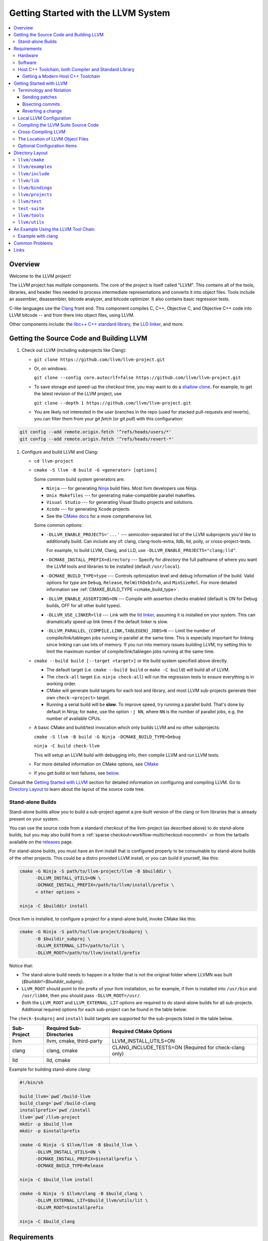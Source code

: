 ====================================
Getting Started with the LLVM System
====================================

.. contents::
   :local:

Overview
========

Welcome to the LLVM project!

The LLVM project has multiple components. The core of the project is
itself called "LLVM". This contains all of the tools, libraries, and header
files needed to process intermediate representations and converts it into
object files.  Tools include an assembler, disassembler, bitcode analyzer, and
bitcode optimizer.  It also contains basic regression tests.

C-like languages use the `Clang <https://clang.llvm.org/>`_ front end.  This
component compiles C, C++, Objective C, and Objective C++ code into LLVM bitcode
-- and from there into object files, using LLVM.

Other components include:
the `libc++ C++ standard library <https://libcxx.llvm.org>`_,
the `LLD linker <https://lld.llvm.org>`_, and more.

.. _sources:

Getting the Source Code and Building LLVM
=========================================

#. Check out LLVM (including subprojects like Clang):

   * ``git clone https://github.com/llvm/llvm-project.git``
   * Or, on windows:

     ``git clone --config core.autocrlf=false
     https://github.com/llvm/llvm-project.git``
   * To save storage and speed-up the checkout time, you may want to do a
     `shallow clone <https://git-scm.com/docs/git-clone#Documentation/git-clone.txt---depthltdepthgt>`_.
     For example, to get the latest revision of the LLVM project, use

     ``git clone --depth 1 https://github.com/llvm/llvm-project.git``

   * You are likely not interested in the user branches in the repo (used for
     stacked pull-requests and reverts), you can filter them from your
     `git fetch` (or `git pull`) with this configuration:

.. code-block:: console

  git config --add remote.origin.fetch '^refs/heads/users/*'
  git config --add remote.origin.fetch '^refs/heads/revert-*'

#. Configure and build LLVM and Clang:

   * ``cd llvm-project``
   * ``cmake -S llvm -B build -G <generator> [options]``

     Some common build system generators are:

     * ``Ninja`` --- for generating `Ninja <https://ninja-build.org>`_
       build files. Most llvm developers use Ninja.
     * ``Unix Makefiles`` --- for generating make-compatible parallel makefiles.
     * ``Visual Studio`` --- for generating Visual Studio projects and
       solutions.
     * ``Xcode`` --- for generating Xcode projects.

     * See the `CMake docs
       <https://cmake.org/cmake/help/latest/manual/cmake-generators.7.html>`_
       for a more comprehensive list.

     Some common options:

     * ``-DLLVM_ENABLE_PROJECTS='...'`` --- semicolon-separated list of the LLVM
       subprojects you'd like to additionally build. Can include any of: clang,
       clang-tools-extra, lldb, lld, polly, or cross-project-tests.

       For example, to build LLVM, Clang, and LLD, use
       ``-DLLVM_ENABLE_PROJECTS="clang;lld"``.

     * ``-DCMAKE_INSTALL_PREFIX=directory`` --- Specify for *directory* the full
       pathname of where you want the LLVM tools and libraries to be installed
       (default ``/usr/local``).

     * ``-DCMAKE_BUILD_TYPE=type`` --- Controls optimization level and debug
       information of the build. Valid options for *type* are ``Debug``,
       ``Release``, ``RelWithDebInfo``, and ``MinSizeRel``. For more detailed
       information see :ref:`CMAKE_BUILD_TYPE <cmake_build_type>`.

     * ``-DLLVM_ENABLE_ASSERTIONS=ON`` --- Compile with assertion checks enabled
       (default is ON for Debug builds, OFF for all other build types).

     * ``-DLLVM_USE_LINKER=lld`` --- Link with the `lld linker`_, assuming it
       is installed on your system. This can dramatically speed up link times
       if the default linker is slow.

     * ``-DLLVM_PARALLEL_{COMPILE,LINK,TABLEGEN}_JOBS=N`` --- Limit the number of
       compile/link/tablegen jobs running in parallel at the same time. This is
       especially important for linking since linking can use lots of memory. If
       you run into memory issues building LLVM, try setting this to limit the
       maximum number of compile/link/tablegen jobs running at the same time.

   * ``cmake --build build [--target <target>]`` or the build system specified
     above directly.

     * The default target (i.e. ``cmake --build build`` or ``make -C build``)
       will build all of LLVM.

     * The ``check-all`` target (i.e. ``ninja check-all``) will run the
       regression tests to ensure everything is in working order.

     * CMake will generate build targets for each tool and library, and most
       LLVM sub-projects generate their own ``check-<project>`` target.

     * Running a serial build will be **slow**.  To improve speed, try running a
       parallel build. That's done by default in Ninja; for ``make``, use the
       option ``-j NN``, where ``NN`` is the number of parallel jobs, e.g. the
       number of available CPUs.

   * A basic CMake and build/test invocation which only builds LLVM and no other
     subprojects:

     ``cmake -S llvm -B build -G Ninja -DCMAKE_BUILD_TYPE=Debug``

     ``ninja -C build check-llvm``

     This will setup an LLVM build with debugging info, then compile LLVM and
     run LLVM tests.

   * For more detailed information on CMake options, see `CMake <CMake.html>`__

   * If you get build or test failures, see `below`_.

Consult the `Getting Started with LLVM`_ section for detailed information on
configuring and compiling LLVM.  Go to `Directory Layout`_ to learn about the
layout of the source code tree.

Stand-alone Builds
------------------

Stand-alone builds allow you to build a sub-project against a pre-built
version of the clang or llvm libraries that is already present on your
system.

You can use the source code from a standard checkout of the llvm-project
(as described above) to do stand-alone builds, but you may also build
from a :ref:`sparse checkout<workflow-multicheckout-nocommit>` or from the
tarballs available on the `releases <https://github.com/llvm/llvm-project/releases/>`_
page.

For stand-alone builds, you must have an llvm install that is configured
properly to be consumable by stand-alone builds of the other projects.
This could be a distro provided LLVM install, or you can build it yourself,
like this:

.. code-block:: console

  cmake -G Ninja -S path/to/llvm-project/llvm -B $builddir \
        -DLLVM_INSTALL_UTILS=ON \
        -DCMAKE_INSTALL_PREFIX=/path/to/llvm/install/prefix \
        < other options >

  ninja -C $builddir install

Once llvm is installed, to configure a project for a stand-alone build, invoke CMake like this:

.. code-block:: console

  cmake -G Ninja -S path/to/llvm-project/$subproj \
        -B $buildir_subproj \
        -DLLVM_EXTERNAL_LIT=/path/to/lit \
        -DLLVM_ROOT=/path/to/llvm/install/prefix

Notice that:

* The stand-alone build needs to happen in a folder that is not the
  original folder where LLVMN was built
  (`$builddir!=$builddir_subproj`).
* ``LLVM_ROOT`` should point to the prefix of your llvm installation,
  so for example, if llvm is installed into ``/usr/bin`` and
  ``/usr/lib64``, then you should pass ``-DLLVM_ROOT=/usr/``.
* Both the ``LLVM_ROOT`` and ``LLVM_EXTERNAL_LIT`` options are
  required to do stand-alone builds for all sub-projects.  Additional
  required options for each sub-project can be found in the table
  below.

The ``check-$subproj`` and ``install`` build targets are supported for the
sub-projects listed in the table below.

============ ======================== ======================
Sub-Project  Required Sub-Directories Required CMake Options
============ ======================== ======================
llvm         llvm, cmake, third-party LLVM_INSTALL_UTILS=ON
clang        clang, cmake             CLANG_INCLUDE_TESTS=ON (Required for check-clang only)
lld          lld, cmake
============ ======================== ======================

Example for building stand-alone `clang`:

.. code-block:: console

   #!/bin/sh

   build_llvm=`pwd`/build-llvm
   build_clang=`pwd`/build-clang
   installprefix=`pwd`/install
   llvm=`pwd`/llvm-project
   mkdir -p $build_llvm
   mkdir -p $installprefix

   cmake -G Ninja -S $llvm/llvm -B $build_llvm \
         -DLLVM_INSTALL_UTILS=ON \
         -DCMAKE_INSTALL_PREFIX=$installprefix \
         -DCMAKE_BUILD_TYPE=Release

   ninja -C $build_llvm install

   cmake -G Ninja -S $llvm/clang -B $build_clang \
         -DLLVM_EXTERNAL_LIT=$build_llvm/utils/lit \
         -DLLVM_ROOT=$installprefix

   ninja -C $build_clang

Requirements
============

Before you begin to use the LLVM system, review the requirements given below.
This may save you some trouble by knowing ahead of time what hardware and
software you will need.

Hardware
--------

LLVM is known to work on the following host platforms:

================== ===================== =============
OS                 Arch                  Compilers
================== ===================== =============
Linux              x86\ :sup:`1`         GCC, Clang
Linux              amd64                 GCC, Clang
Linux              ARM                   GCC, Clang
Linux              Mips                  GCC, Clang
Linux              PowerPC               GCC, Clang
Linux              SystemZ               GCC, Clang
Solaris            V9 (Ultrasparc)       GCC
DragonFlyBSD       amd64                 GCC, Clang
FreeBSD            x86\ :sup:`1`         GCC, Clang
FreeBSD            amd64                 GCC, Clang
NetBSD             x86\ :sup:`1`         GCC, Clang
NetBSD             amd64                 GCC, Clang
OpenBSD            x86\ :sup:`1`         GCC, Clang
OpenBSD            amd64                 GCC, Clang
macOS\ :sup:`2`    PowerPC               GCC
macOS              x86                   GCC, Clang
Cygwin/Win32       x86\ :sup:`1, 3`      GCC
Windows            x86\ :sup:`1`         Visual Studio
Windows x64        x86-64                Visual Studio
================== ===================== =============

.. note::

  #. Code generation supported for Pentium processors and up
  #. Code generation supported for 32-bit ABI only
  #. To use LLVM modules on Win32-based system, you may configure LLVM
     with ``-DBUILD_SHARED_LIBS=On``.

Note that Debug builds require a lot of time and disk space.  An LLVM-only build
will need about 1-3 GB of space.  A full build of LLVM and Clang will need around
15-20 GB of disk space.  The exact space requirements will vary by system.  (It
is so large because of all the debugging information and the fact that the
libraries are statically linked into multiple tools).

If you are space-constrained, you can build only selected tools or only
selected targets.  The Release build requires considerably less space.

The LLVM suite *may* compile on other platforms, but it is not guaranteed to do
so.  If compilation is successful, the LLVM utilities should be able to
assemble, disassemble, analyze, and optimize LLVM bitcode.  Code generation
should work as well, although the generated native code may not work on your
platform.

Software
--------

Compiling LLVM requires that you have several software packages installed. The
table below lists those required packages. The Package column is the usual name
for the software package that LLVM depends on. The Version column provides
"known to work" versions of the package. The Notes column describes how LLVM
uses the package and provides other details.

=========================================================== ============ ==========================================
Package                                                     Version      Notes
=========================================================== ============ ==========================================
`CMake <http://cmake.org/>`__                               >=3.20.0     Makefile/workspace generator
`python <http://www.python.org/>`_                          >=3.6        Automated test suite\ :sup:`1`
`zlib <http://zlib.net>`_                                   >=1.2.3.4    Compression library\ :sup:`2`
`GNU Make <http://savannah.gnu.org/projects/make>`_         3.79, 3.79.1 Makefile/build processor\ :sup:`3`
=========================================================== ============ ==========================================

.. note::

   #. Only needed if you want to run the automated test suite. Python 3.8.0
      or later is needed on Windows if a substitute (virtual) drive is used
      to access LLVM source code due to ``MAX_PATH`` limitations.
   #. Optional, adds compression / uncompression capabilities to selected LLVM
      tools.
   #. Optional, you can use any other build tool supported by CMake.

Additionally, your compilation host is expected to have the usual plethora of
Unix utilities. Specifically:

* **ar** --- archive library builder
* **bzip2** --- bzip2 command for distribution generation
* **bunzip2** --- bunzip2 command for distribution checking
* **chmod** --- change permissions on a file
* **cat** --- output concatenation utility
* **cp** --- copy files
* **date** --- print the current date/time
* **echo** --- print to standard output
* **egrep** --- extended regular expression search utility
* **find** --- find files/dirs in a file system
* **grep** --- regular expression search utility
* **gzip** --- gzip command for distribution generation
* **gunzip** --- gunzip command for distribution checking
* **install** --- install directories/files
* **mkdir** --- create a directory
* **mv** --- move (rename) files
* **ranlib** --- symbol table builder for archive libraries
* **rm** --- remove (delete) files and directories
* **sed** --- stream editor for transforming output
* **sh** --- Bourne shell for make build scripts
* **tar** --- tape archive for distribution generation
* **test** --- test things in file system
* **unzip** --- unzip command for distribution checking
* **zip** --- zip command for distribution generation

.. _below:
.. _check here:

.. _host_cpp_toolchain:

Host C++ Toolchain, both Compiler and Standard Library
------------------------------------------------------

LLVM is very demanding of the host C++ compiler, and as such tends to expose
bugs in the compiler. We also attempt to follow improvements and developments in
the C++ language and library reasonably closely. As such, we require a modern
host C++ toolchain, both compiler and standard library, in order to build LLVM.

LLVM is written using the subset of C++ documented in :doc:`coding
standards<CodingStandards>`. To enforce this language version, we check the most
popular host toolchains for specific minimum versions in our build systems:

* Clang 5.0
* Apple Clang 10.0
* GCC 7.4
* Visual Studio 2019 16.7

Anything older than these toolchains *may* work, but will require forcing the
build system with a special option and is not really a supported host platform.
Also note that older versions of these compilers have often crashed or
miscompiled LLVM.

For less widely used host toolchains such as ICC or xlC, be aware that a very
recent version may be required to support all of the C++ features used in LLVM.

We track certain versions of software that are *known* to fail when used as
part of the host toolchain. These even include linkers at times.

**GNU ld 2.16.X**. Some 2.16.X versions of the ld linker will produce very long
warning messages complaining that some "``.gnu.linkonce.t.*``" symbol was
defined in a discarded section. You can safely ignore these messages as they are
erroneous and the linkage is correct.  These messages disappear using ld 2.17.

**GNU binutils 2.17**: Binutils 2.17 contains `a bug
<http://sourceware.org/bugzilla/show_bug.cgi?id=3111>`__ which causes huge link
times (minutes instead of seconds) when building LLVM.  We recommend upgrading
to a newer version (2.17.50.0.4 or later).

**GNU Binutils 2.19.1 Gold**: This version of Gold contained `a bug
<http://sourceware.org/bugzilla/show_bug.cgi?id=9836>`__ which causes
intermittent failures when building LLVM with position independent code.  The
symptom is an error about cyclic dependencies.  We recommend upgrading to a
newer version of Gold.

Getting a Modern Host C++ Toolchain
^^^^^^^^^^^^^^^^^^^^^^^^^^^^^^^^^^^

This section mostly applies to Linux and older BSDs. On macOS, you should
have a sufficiently modern Xcode, or you will likely need to upgrade until you
do. Windows does not have a "system compiler", so you must install either Visual
Studio 2019 (or later), or a recent version of mingw64. FreeBSD 10.0 and newer
have a modern Clang as the system compiler.

However, some Linux distributions and some other or older BSDs sometimes have
extremely old versions of GCC. These steps attempt to help you upgrade you
compiler even on such a system. However, if at all possible, we encourage you
to use a recent version of a distribution with a modern system compiler that
meets these requirements. Note that it is tempting to install a prior
version of Clang and libc++ to be the host compiler, however libc++ was not
well tested or set up to build on Linux until relatively recently. As
a consequence, this guide suggests just using libstdc++ and a modern GCC as the
initial host in a bootstrap, and then using Clang (and potentially libc++).

The first step is to get a recent GCC toolchain installed. The most common
distribution on which users have struggled with the version requirements is
Ubuntu Precise, 12.04 LTS. For this distribution, one easy option is to install
the `toolchain testing PPA`_ and use it to install a modern GCC. There is
a really nice discussions of this on the `ask ubuntu stack exchange`_ and a
`github gist`_ with updated commands. However, not all users can use PPAs and
there are many other distributions, so it may be necessary (or just useful, if
you're here you *are* doing compiler development after all) to build and install
GCC from source. It is also quite easy to do these days.

.. _toolchain testing PPA:
  https://launchpad.net/~ubuntu-toolchain-r/+archive/test
.. _ask ubuntu stack exchange:
  https://askubuntu.com/questions/466651/how-do-i-use-the-latest-gcc-on-ubuntu/581497#58149
.. _github gist:
  https://gist.github.com/application2000/73fd6f4bf1be6600a2cf9f56315a2d91

Easy steps for installing a specific version of GCC:

.. code-block:: console

  % gcc_version=7.4.0
  % wget https://ftp.gnu.org/gnu/gcc/gcc-${gcc_version}/gcc-${gcc_version}.tar.bz2
  % wget https://ftp.gnu.org/gnu/gcc/gcc-${gcc_version}/gcc-${gcc_version}.tar.bz2.sig
  % wget https://ftp.gnu.org/gnu/gnu-keyring.gpg
  % signature_invalid=`gpg --verify --no-default-keyring --keyring ./gnu-keyring.gpg gcc-${gcc_version}.tar.bz2.sig`
  % if [ $signature_invalid ]; then echo "Invalid signature" ; exit 1 ; fi
  % tar -xvjf gcc-${gcc_version}.tar.bz2
  % cd gcc-${gcc_version}
  % ./contrib/download_prerequisites
  % cd ..
  % mkdir gcc-${gcc_version}-build
  % cd gcc-${gcc_version}-build
  % $PWD/../gcc-${gcc_version}/configure --prefix=$HOME/toolchains --enable-languages=c,c++
  % make -j$(nproc)
  % make install

For more details, check out the excellent `GCC wiki entry`_, where I got most
of this information from.

.. _GCC wiki entry:
  https://gcc.gnu.org/wiki/InstallingGCC

Once you have a GCC toolchain, configure your build of LLVM to use the new
toolchain for your host compiler and C++ standard library. Because the new
version of libstdc++ is not on the system library search path, you need to pass
extra linker flags so that it can be found at link time (``-L``) and at runtime
(``-rpath``). If you are using CMake, this invocation should produce working
binaries:

.. code-block:: console

  % mkdir build
  % cd build
  % CC=$HOME/toolchains/bin/gcc CXX=$HOME/toolchains/bin/g++ \
    cmake .. -DCMAKE_CXX_LINK_FLAGS="-Wl,-rpath,$HOME/toolchains/lib64 -L$HOME/toolchains/lib64"

If you fail to set rpath, most LLVM binaries will fail on startup with a message
from the loader similar to ``libstdc++.so.6: version `GLIBCXX_3.4.20' not
found``. This means you need to tweak the -rpath linker flag.

This method will add an absolute path to the rpath of all executables. That's
fine for local development. If you want to distribute the binaries you build
so that they can run on older systems, copy ``libstdc++.so.6`` into the
``lib/`` directory.  All of LLVM's shipping binaries have an rpath pointing at
``$ORIGIN/../lib``, so they will find ``libstdc++.so.6`` there.  Non-distributed
binaries don't have an rpath set and won't find ``libstdc++.so.6``. Pass
``-DLLVM_LOCAL_RPATH="$HOME/toolchains/lib64"`` to cmake to add an absolute
path to ``libstdc++.so.6`` as above. Since these binaries are not distributed,
having an absolute local path is fine for them.

When you build Clang, you will need to give *it* access to modern C++
standard library in order to use it as your new host in part of a bootstrap.
There are two easy ways to do this, either build (and install) libc++ along
with Clang and then use it with the ``-stdlib=libc++`` compile and link flag,
or install Clang into the same prefix (``$HOME/toolchains`` above) as GCC.
Clang will look within its own prefix for libstdc++ and use it if found. You
can also add an explicit prefix for Clang to look in for a GCC toolchain with
the ``--gcc-toolchain=/opt/my/gcc/prefix`` flag, passing it to both compile and
link commands when using your just-built-Clang to bootstrap.

.. _Getting Started with LLVM:

Getting Started with LLVM
=========================

The remainder of this guide is meant to get you up and running with LLVM and to
give you some basic information about the LLVM environment.

The later sections of this guide describe the `general layout`_ of the LLVM
source tree, a `simple example`_ using the LLVM tool chain, and `links`_ to find
more information about LLVM or to get help via e-mail.

Terminology and Notation
------------------------

Throughout this manual, the following names are used to denote paths specific to
the local system and working environment.  *These are not environment variables
you need to set but just strings used in the rest of this document below*.  In
any of the examples below, simply replace each of these names with the
appropriate pathname on your local system.  All these paths are absolute:

``SRC_ROOT``

  This is the top level directory of the LLVM source tree.

``OBJ_ROOT``

  This is the top level directory of the LLVM object tree (i.e. the tree where
  object files and compiled programs will be placed.  It can be the same as
  SRC_ROOT).

Sending patches
^^^^^^^^^^^^^^^

See :ref:`Contributing <submit_patch>`.

Bisecting commits
^^^^^^^^^^^^^^^^^

See `Bisecting LLVM code <GitBisecting.html>`_ for how to use ``git bisect``
on LLVM.

Reverting a change
^^^^^^^^^^^^^^^^^^

When reverting changes using git, the default message will say "This reverts
commit XYZ". Leave this at the end of the commit message, but add some details
before it as to why the commit is being reverted. A brief explanation and/or
links to bots that demonstrate the problem are sufficient.

Local LLVM Configuration
------------------------

Once checked out repository, the LLVM suite source code must be configured
before being built. This process uses CMake.  Unlinke the normal ``configure``
script, CMake generates the build files in whatever format you request as well
as various ``*.inc`` files, and ``llvm/include/llvm/Config/config.h.cmake``.

Variables are passed to ``cmake`` on the command line using the format
``-D<variable name>=<value>``. The following variables are some common options
used by people developing LLVM.

* ``CMAKE_C_COMPILER``
* ``CMAKE_CXX_COMPILER``
* ``CMAKE_BUILD_TYPE``
* ``CMAKE_INSTALL_PREFIX``
* ``Python3_EXECUTABLE``
* ``LLVM_TARGETS_TO_BUILD``
* ``LLVM_ENABLE_PROJECTS``
* ``LLVM_ENABLE_RUNTIMES``
* ``LLVM_ENABLE_DOXYGEN``
* ``LLVM_ENABLE_SPHINX``
* ``LLVM_BUILD_LLVM_DYLIB``
* ``LLVM_LINK_LLVM_DYLIB``
* ``LLVM_PARALLEL_LINK_JOBS``
* ``LLVM_OPTIMIZED_TABLEGEN``

See :ref:`the list of frequently-used CMake variables <cmake_frequently_used_variables>`
for more information.

To configure LLVM, follow these steps:

#. Change directory into the object root directory:

   .. code-block:: console

     % cd OBJ_ROOT

#. Run the ``cmake``:

   .. code-block:: console

     % cmake -G "Unix Makefiles" -DCMAKE_BUILD_TYPE=<type> -DCMAKE_INSTALL_PREFIX=/install/path
       [other options] SRC_ROOT

Compiling the LLVM Suite Source Code
------------------------------------

Unlike with autotools, with CMake your build type is defined at configuration.
If you want to change your build type, you can re-run cmake with the following
invocation:

   .. code-block:: console

     % cmake -G "Unix Makefiles" -DCMAKE_BUILD_TYPE=<type> SRC_ROOT

Between runs, CMake preserves the values set for all options. CMake has the
following build types defined:

Debug

  These builds are the default. The build system will compile the tools and
  libraries unoptimized, with debugging information, and asserts enabled.

Release

  For these builds, the build system will compile the tools and libraries
  with optimizations enabled and not generate debug info. CMakes default
  optimization level is -O3. This can be configured by setting the
  ``CMAKE_CXX_FLAGS_RELEASE`` variable on the CMake command line.

RelWithDebInfo

  These builds are useful when debugging. They generate optimized binaries with
  debug information. CMakes default optimization level is -O2. This can be
  configured by setting the ``CMAKE_CXX_FLAGS_RELWITHDEBINFO`` variable on the
  CMake command line.

Once you have LLVM configured, you can build it by entering the *OBJ_ROOT*
directory and issuing the following command:

.. code-block:: console

  % make

If the build fails, please `check here`_ to see if you are using a version of
GCC that is known not to compile LLVM.

If you have multiple processors in your machine, you may wish to use some of the
parallel build options provided by GNU Make.  For example, you could use the
command:

.. code-block:: console

  % make -j2

There are several special targets which are useful when working with the LLVM
source code:

``make clean``

  Removes all files generated by the build.  This includes object files,
  generated C/C++ files, libraries, and executables.

``make install``

  Installs LLVM header files, libraries, tools, and documentation in a hierarchy
  under ``$PREFIX``, specified with ``CMAKE_INSTALL_PREFIX``, which
  defaults to ``/usr/local``.

``make docs-llvm-html``

  If configured with ``-DLLVM_ENABLE_SPHINX=On``, this will generate a directory
  at ``OBJ_ROOT/docs/html`` which contains the HTML formatted documentation.

Cross-Compiling LLVM
--------------------

It is possible to cross-compile LLVM itself. That is, you can create LLVM
executables and libraries to be hosted on a platform different from the platform
where they are built (a Canadian Cross build). To generate build files for
cross-compiling CMake provides a variable ``CMAKE_TOOLCHAIN_FILE`` which can
define compiler flags and variables used during the CMake test operations.

The result of such a build is executables that are not runnable on the build
host but can be executed on the target. As an example the following CMake
invocation can generate build files targeting iOS. This will work on macOS
with the latest Xcode:

.. code-block:: console

  % cmake -G "Ninja" -DCMAKE_OSX_ARCHITECTURES="armv7;armv7s;arm64"
    -DCMAKE_TOOLCHAIN_FILE=<PATH_TO_LLVM>/cmake/platforms/iOS.cmake
    -DCMAKE_BUILD_TYPE=Release -DLLVM_BUILD_RUNTIME=Off -DLLVM_INCLUDE_TESTS=Off
    -DLLVM_INCLUDE_EXAMPLES=Off -DLLVM_ENABLE_BACKTRACES=Off [options]
    <PATH_TO_LLVM>

Note: There are some additional flags that need to be passed when building for
iOS due to limitations in the iOS SDK.

Check :doc:`HowToCrossCompileLLVM` and `Clang docs on how to cross-compile in general
<https://clang.llvm.org/docs/CrossCompilation.html>`_ for more information
about cross-compiling.

The Location of LLVM Object Files
---------------------------------

The LLVM build system is capable of sharing a single LLVM source tree among
several LLVM builds.  Hence, it is possible to build LLVM for several different
platforms or configurations using the same source tree.

* Change directory to where the LLVM object files should live:

  .. code-block:: console

    % cd OBJ_ROOT

* Run ``cmake``:

  .. code-block:: console

    % cmake -G "Unix Makefiles" -DCMAKE_BUILD_TYPE=Release SRC_ROOT

The LLVM build will create a structure underneath *OBJ_ROOT* that matches the
LLVM source tree. At each level where source files are present in the source
tree there will be a corresponding ``CMakeFiles`` directory in the *OBJ_ROOT*.
Underneath that directory there is another directory with a name ending in
``.dir`` under which you'll find object files for each source.

For example:

  .. code-block:: console

    % cd llvm_build_dir
    % find lib/Support/ -name APFloat*
    lib/Support/CMakeFiles/LLVMSupport.dir/APFloat.cpp.o

Optional Configuration Items
----------------------------

If you're running on a Linux system that supports the `binfmt_misc
<http://en.wikipedia.org/wiki/binfmt_misc>`_
module, and you have root access on the system, you can set your system up to
execute LLVM bitcode files directly. To do this, use commands like this (the
first command may not be required if you are already using the module):

.. code-block:: console

  % mount -t binfmt_misc none /proc/sys/fs/binfmt_misc
  % echo ':llvm:M::BC::/path/to/lli:' > /proc/sys/fs/binfmt_misc/register
  % chmod u+x hello.bc   (if needed)
  % ./hello.bc

This allows you to execute LLVM bitcode files directly.  On Debian, you can also
use this command instead of the 'echo' command above:

.. code-block:: console

  % sudo update-binfmts --install llvm /path/to/lli --magic 'BC'

.. _Program Layout:
.. _general layout:

Directory Layout
================

One useful source of information about the LLVM source base is the LLVM `doxygen
<http://www.doxygen.org/>`_ documentation available at
`<https://llvm.org/doxygen/>`_.  The following is a brief introduction to code
layout:

``llvm/cmake``
--------------
Generates system build files.

``llvm/cmake/modules``
  Build configuration for llvm user defined options. Checks compiler version and
  linker flags.

``llvm/cmake/platforms``
  Toolchain configuration for Android NDK, iOS systems and non-Windows hosts to
  target MSVC.

``llvm/examples``
-----------------

- Some simple examples showing how to use LLVM as a compiler for a custom
  language - including lowering, optimization, and code generation.

- Kaleidoscope Tutorial: Kaleidoscope language tutorial run through the
  implementation of a nice little compiler for a non-trivial language
  including a hand-written lexer, parser, AST, as well as code generation
  support using LLVM- both static (ahead of time) and various approaches to
  Just In Time (JIT) compilation.
  `Kaleidoscope Tutorial for complete beginner
  <https://llvm.org/docs/tutorial/MyFirstLanguageFrontend/index.html>`_.

- BuildingAJIT: Examples of the `BuildingAJIT tutorial
  <https://llvm.org/docs/tutorial/BuildingAJIT1.html>`_ that shows how LLVM’s
  ORC JIT APIs interact with other parts of LLVM. It also, teaches how to
  recombine them to build a custom JIT that is suited to your use-case.

``llvm/include``
----------------

Public header files exported from the LLVM library. The three main subdirectories:

``llvm/include/llvm``

  All LLVM-specific header files, and  subdirectories for different portions of
  LLVM: ``Analysis``, ``CodeGen``, ``Target``, ``Transforms``, etc...

``llvm/include/llvm/Support``

  Generic support libraries provided with LLVM but not necessarily specific to
  LLVM. For example, some C++ STL utilities and a Command Line option processing
  library store header files here.

``llvm/include/llvm/Config``

  Header files configured by ``cmake``.  They wrap "standard" UNIX and
  C header files.  Source code can include these header files which
  automatically take care of the conditional #includes that ``cmake``
  generates.

``llvm/lib``
------------

Most source files are here. By putting code in libraries, LLVM makes it easy to
share code among the `tools`_.

``llvm/lib/IR/``

  Core LLVM source files that implement core classes like Instruction and
  BasicBlock.

``llvm/lib/AsmParser/``

  Source code for the LLVM assembly language parser library.

``llvm/lib/Bitcode/``

  Code for reading and writing bitcode.

``llvm/lib/Analysis/``

  A variety of program analyses, such as Call Graphs, Induction Variables,
  Natural Loop Identification, etc.

``llvm/lib/Transforms/``

  IR-to-IR program transformations, such as Aggressive Dead Code Elimination,
  Sparse Conditional Constant Propagation, Inlining, Loop Invariant Code Motion,
  Dead Global Elimination, and many others.

``llvm/lib/Target/``

  Files describing target architectures for code generation.  For example,
  ``llvm/lib/Target/X86`` holds the X86 machine description.

``llvm/lib/CodeGen/``

  The major parts of the code generator: Instruction Selector, Instruction
  Scheduling, and Register Allocation.

``llvm/lib/MC/``

  The libraries represent and process code at machine code level. Handles
  assembly and object-file emission.

``llvm/lib/ExecutionEngine/``

  Libraries for directly executing bitcode at runtime in interpreted and
  JIT-compiled scenarios.

``llvm/lib/Support/``

  Source code that corresponding to the header files in ``llvm/include/ADT/``
  and ``llvm/include/Support/``.

``llvm/bindings``
----------------------

Contains bindings for the LLVM compiler infrastructure to allow
programs written in languages other than C or C++ to take advantage of the LLVM
infrastructure.
LLVM project provides language bindings for OCaml and Python.

``llvm/projects``
-----------------

Projects not strictly part of LLVM but shipped with LLVM. This is also the
directory for creating your own LLVM-based projects which leverage the LLVM
build system.

``llvm/test``
-------------

Feature and regression tests and other sanity checks on LLVM infrastructure. These
are intended to run quickly and cover a lot of territory without being exhaustive.

``test-suite``
--------------

A comprehensive correctness, performance, and benchmarking test suite
for LLVM.  This comes in a ``separate git repository
<https://github.com/llvm/llvm-test-suite>``, because it contains a
large amount of third-party code under a variety of licenses. For
details see the :doc:`Testing Guide <TestingGuide>` document.

.. _tools:

``llvm/tools``
--------------

Executables built out of the libraries
above, which form the main part of the user interface.  You can always get help
for a tool by typing ``tool_name -help``.  The following is a brief introduction
to the most important tools.  More detailed information is in
the `Command Guide <CommandGuide/index.html>`_.

``bugpoint``

  ``bugpoint`` is used to debug optimization passes or code generation backends
  by narrowing down the given test case to the minimum number of passes and/or
  instructions that still cause a problem, whether it is a crash or
  miscompilation. See `<HowToSubmitABug.html>`_ for more information on using
  ``bugpoint``.

``llvm-ar``

  The archiver produces an archive containing the given LLVM bitcode files,
  optionally with an index for faster lookup.

``llvm-as``

  The assembler transforms the human readable LLVM assembly to LLVM bitcode.

``llvm-dis``

  The disassembler transforms the LLVM bitcode to human readable LLVM assembly.

``llvm-link``

  ``llvm-link``, not surprisingly, links multiple LLVM modules into a single
  program.

``lli``

  ``lli`` is the LLVM interpreter, which can directly execute LLVM bitcode
  (although very slowly...). For architectures that support it (currently x86,
  Sparc, and PowerPC), by default, ``lli`` will function as a Just-In-Time
  compiler (if the functionality was compiled in), and will execute the code
  *much* faster than the interpreter.

``llc``

  ``llc`` is the LLVM backend compiler, which translates LLVM bitcode to a
  native code assembly file.

``opt``

  ``opt`` reads LLVM bitcode, applies a series of LLVM to LLVM transformations
  (which are specified on the command line), and outputs the resultant
  bitcode.   '``opt -help``'  is a good way to get a list of the
  program transformations available in LLVM.

  ``opt`` can also  run a specific analysis on an input LLVM bitcode
  file and print  the results.  Primarily useful for debugging
  analyses, or familiarizing yourself with what an analysis does.

``llvm/utils``
--------------

Utilities for working with LLVM source code; some are part of the build process
because they are code generators for parts of the infrastructure.


``codegen-diff``

  ``codegen-diff`` finds differences between code that LLC
  generates and code that LLI generates. This is useful if you are
  debugging one of them, assuming that the other generates correct output. For
  the full user manual, run ```perldoc codegen-diff'``.

``emacs/``

   Emacs and XEmacs syntax highlighting  for LLVM   assembly files and TableGen
   description files.  See the ``README`` for information on using them.

``getsrcs.sh``

  Finds and outputs all non-generated source files,
  useful if one wishes to do a lot of development across directories
  and does not want to find each file. One way to use it is to run,
  for example: ``xemacs `utils/getsources.sh``` from the top of the LLVM source
  tree.

``llvmgrep``

  Performs an ``egrep -H -n`` on each source file in LLVM and
  passes to it a regular expression provided on ``llvmgrep``'s command
  line. This is an efficient way of searching the source base for a
  particular regular expression.

``TableGen/``

  Contains the tool used to generate register
  descriptions, instruction set descriptions, and even assemblers from common
  TableGen description files.

``vim/``

  vim syntax-highlighting for LLVM assembly files
  and TableGen description files. See the    ``README`` for how to use them.

.. _simple example:

An Example Using the LLVM Tool Chain
====================================

This section gives an example of using LLVM with the Clang front end.

Example with clang
------------------

#. First, create a simple C file, name it 'hello.c':

   .. code-block:: c

     #include <stdio.h>

     int main() {
       printf("hello world\n");
       return 0;
     }

#. Next, compile the C file into a native executable:

   .. code-block:: console

     % clang hello.c -o hello

   .. note::

     Clang works just like GCC by default.  The standard -S and -c arguments
     work as usual (producing a native .s or .o file, respectively).

#. Next, compile the C file into an LLVM bitcode file:

   .. code-block:: console

     % clang -O3 -emit-llvm hello.c -c -o hello.bc

   The -emit-llvm option can be used with the -S or -c options to emit an LLVM
   ``.ll`` or ``.bc`` file (respectively) for the code.  This allows you to use
   the `standard LLVM tools <CommandGuide/index.html>`_ on the bitcode file.

#. Run the program in both forms. To run the program, use:

   .. code-block:: console

      % ./hello

   and

   .. code-block:: console

     % lli hello.bc

   The second examples shows how to invoke the LLVM JIT, :doc:`lli
   <CommandGuide/lli>`.

#. Use the ``llvm-dis`` utility to take a look at the LLVM assembly code:

   .. code-block:: console

     % llvm-dis < hello.bc | less

#. Compile the program to native assembly using the LLC code generator:

   .. code-block:: console

     % llc hello.bc -o hello.s

#. Assemble the native assembly language file into a program:

   .. code-block:: console

     % /opt/SUNWspro/bin/cc -xarch=v9 hello.s -o hello.native   # On Solaris

     % gcc hello.s -o hello.native                              # On others

#. Execute the native code program:

   .. code-block:: console

     % ./hello.native

   Note that using clang to compile directly to native code (i.e. when the
   ``-emit-llvm`` option is not present) does steps 6/7/8 for you.

Common Problems
===============

If you are having problems building or using LLVM, or if you have any other
general questions about LLVM, please consult the `Frequently Asked
Questions <FAQ.html>`_ page.

If you are having problems with limited memory and build time, please try
building with ninja instead of make. Please consider configuring the
following options with cmake:

 * -G Ninja
   Setting this option will allow you to build with ninja instead of make.
   Building with ninja significantly improves your build time, especially with
   incremental builds, and improves your memory usage.

 * -DLLVM_USE_LINKER
   Setting this option to lld will significantly reduce linking time for LLVM
   executables on ELF-based platforms, such as Linux. If you are building LLVM
   for the first time and lld is not available to you as a binary package, then
   you may want to use the gold linker as a faster alternative to GNU ld.

 * -DCMAKE_BUILD_TYPE
   Controls optimization level and debug information of the build.  This setting
   can affect RAM and disk usage, see :ref:`CMAKE_BUILD_TYPE <cmake_build_type>`
   for more information.

 * -DLLVM_ENABLE_ASSERTIONS
   This option defaults to ON for Debug builds and defaults to OFF for Release
   builds. As mentioned in the previous option, using the Release build type and
   enabling assertions may be a good alternative to using the Debug build type.

 * -DLLVM_PARALLEL_LINK_JOBS
   Set this equal to number of jobs you wish to run simultaneously. This is
   similar to the -j option used with make, but only for link jobs. This option
   can only be used with ninja. You may wish to use a very low number of jobs,
   as this will greatly reduce the amount of memory used during the build
   process. If you have limited memory, you may wish to set this to 1.

 * -DLLVM_TARGETS_TO_BUILD
   Set this equal to the target you wish to build. You may wish to set this to
   X86; however, you will find a full list of targets within the
   llvm-project/llvm/lib/Target directory.

 * -DLLVM_OPTIMIZED_TABLEGEN
   Set this to ON to generate a fully optimized tablegen during your build. This
   will significantly improve your build time. This is only useful if you are
   using the Debug build type.

 * -DLLVM_ENABLE_PROJECTS
   Set this equal to the projects you wish to compile (e.g. clang, lld, etc.) If
   compiling more than one project, separate the items with a semicolon. Should
   you run into issues with the semicolon, try surrounding it with single quotes.

 * -DLLVM_ENABLE_RUNTIMES
   Set this equal to the runtimes you wish to compile (e.g. libcxx, libcxxabi, etc.)
   If compiling more than one runtime, separate the items with a semicolon. Should
   you run into issues with the semicolon, try surrounding it with single quotes.

 * -DCLANG_ENABLE_STATIC_ANALYZER
   Set this option to OFF if you do not require the clang static analyzer. This
   should improve your build time slightly.

 * -DLLVM_USE_SPLIT_DWARF
   Consider setting this to ON if you require a debug build, as this will ease
   memory pressure on the linker. This will make linking much faster, as the
   binaries will not contain any of the debug information; however, this will
   generate the debug information in the form of a DWARF object file (with the
   extension .dwo). This only applies to host platforms using ELF, such as Linux.

.. _links:

Links
=====

This document is just an **introduction** on how to use LLVM to do some simple
things... there are many more interesting and complicated things that you can do
that aren't documented here (but we'll gladly accept a patch if you want to
write something up!).  For more information about LLVM, check out:

* `LLVM Homepage <https://llvm.org/>`_
* `LLVM Doxygen Tree <https://llvm.org/doxygen/>`_
* `Starting a Project that Uses LLVM <https://llvm.org/docs/Projects.html>`_
